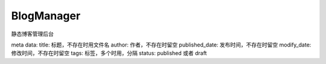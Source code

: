 BlogManager
==============

静态博客管理后台

meta data:
title: 标题，不存在时用文件名
author: 作者，不存在时留空
published_date: 发布时间，不存在时留空
modify_date: 修改时间，不存在时留空
tags: 标签，多个时用，分隔
status: published 或者 draft
